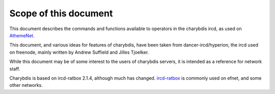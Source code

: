 Scope of this document
======================

This document describes the commands and functions available to
operators in the charybdis ircd, as used on
`AthemeNet <http://www.atheme.net>`__.

This document, and various ideas for features of charybdis, have been
taken from dancer-ircd/hyperion, the ircd used on freenode, mainly
written by Andrew Suffield and Jilles Tjoelker.

While this document may be of some interest to the users of charybdis
servers, it is intended as a reference for network staff.

Charybdis is based on ircd-ratbox 2.1.4, although much has changed.
`ircd-ratbox <http://www.ircd-ratbox.org>`__ is commonly used on efnet,
and some other networks.
